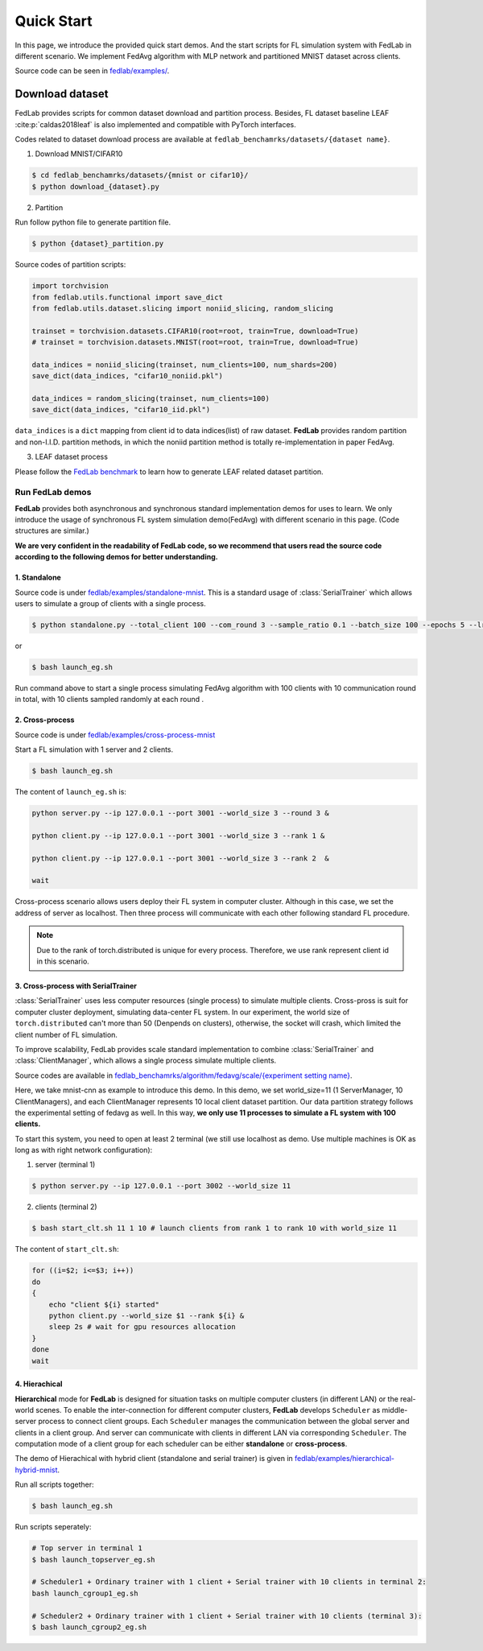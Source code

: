 .. _quickstart:

***********
Quick Start
***********

In this page, we introduce the provided quick start demos. And the start scripts for FL simulation system with FedLab in different scenario. We implement FedAvg algorithm with MLP network and partitioned MNIST dataset across clients.

Source code  can be seen in `fedlab/examples/ <https://github.com/SMILELab-FL/FedLab/tree/master/examples>`_.


Download dataset
================

FedLab provides scripts for common dataset download and partition process. Besides, FL dataset baseline
LEAF :cite:p:`caldas2018leaf` is also implemented and compatible with PyTorch interfaces.

Codes related to dataset download process are available at ``fedlab_benchamrks/datasets/{dataset name}``.

1. Download MNIST/CIFAR10

.. code-block:: shell-session

    $ cd fedlab_benchamrks/datasets/{mnist or cifar10}/
    $ python download_{dataset}.py

2. Partition

Run follow python file to generate partition file.

.. code-block:: shell-session

    $ python {dataset}_partition.py

Source codes of partition scripts:

.. code-block:: python

    import torchvision
    from fedlab.utils.functional import save_dict
    from fedlab.utils.dataset.slicing import noniid_slicing, random_slicing

    trainset = torchvision.datasets.CIFAR10(root=root, train=True, download=True)
    # trainset = torchvision.datasets.MNIST(root=root, train=True, download=True)

    data_indices = noniid_slicing(trainset, num_clients=100, num_shards=200)
    save_dict(data_indices, "cifar10_noniid.pkl")

    data_indices = random_slicing(trainset, num_clients=100)
    save_dict(data_indices, "cifar10_iid.pkl")

``data_indices`` is a ``dict`` mapping from client id to data indices(list) of raw dataset.
**FedLab** provides random partition and non-I.I.D. partition methods, in which the noniid partition method is totally re-implementation in paper FedAvg.

3. LEAF dataset process

Please follow the `FedLab benchmark <https://github.com/SMILELab-FL/FedLab/tree/v1.0/fedlab_benchmarks>`_ to learn how to
generate LEAF related dataset partition.


Run FedLab demos
^^^^^^^^^^^^^^^^

**FedLab** provides both asynchronous and synchronous standard implementation demos for uses to learn. We only introduce the usage of synchronous FL system simulation demo(FedAvg) with different scenario in this page. (Code structures are similar.)

**We are very confident in the readability of FedLab code, so we recommend that users read the source code according to the following demos for better understanding.**

1. Standalone
-------------

Source code is under
`fedlab/examples/standalone-mnist <https://github.com/SMILELab-FL/FedLab/tree/master/examples/standalone-mnist>`_.
This is a standard usage of :class:`SerialTrainer` which allows users to simulate a group of
clients with a single process.

.. code-block:: shell-session

    $ python standalone.py --total_client 100 --com_round 3 --sample_ratio 0.1 --batch_size 100 --epochs 5 --lr 0.02

or

.. code-block:: shell-session

    $ bash launch_eg.sh

Run command above to start a single process simulating FedAvg algorithm with 100 clients with 10 communication round in total, with 10 clients sampled randomly at each round .


2. Cross-process
-----------------

Source code is under `fedlab/examples/cross-process-mnist <https://github.com/SMILELab-FL/FedLab/tree/master/examples/cross-process-mnist>`_ 

Start a FL simulation with 1 server and 2 clients.

.. code-block:: shell-session

    $ bash launch_eg.sh

The content of ``launch_eg.sh`` is:

.. code-block:: shell-session

    python server.py --ip 127.0.0.1 --port 3001 --world_size 3 --round 3 &

    python client.py --ip 127.0.0.1 --port 3001 --world_size 3 --rank 1 &

    python client.py --ip 127.0.0.1 --port 3001 --world_size 3 --rank 2  &

    wait

Cross-process scenario allows users deploy their FL system in computer cluster. Although in this case, we
set the address of server as localhost. Then three process will communicate with each other
following standard FL procedure.

.. note::

    Due to the rank of torch.distributed is unique for every process. Therefore, we use rank represent client id in this scenario.


3. Cross-process with SerialTrainer
------------------------------------

:class:`SerialTrainer` uses less computer resources (single process) to simulate multiple clients. Cross-pross is suit for computer cluster deployment, simulating data-center FL system. In our experiment, the world size of ``torch.distributed`` can't more than 50 (Denpends on clusters), otherwise, the socket will crash, which limited the client number of FL simulation.

To improve scalability, FedLab provides scale standard implementation to combine
:class:`SerialTrainer` and :class:`ClientManager`, which allows a single process simulate multiple clients.

Source codes are available in `fedlab_benchamrks/algorithm/fedavg/scale/{experiment setting name} <https://github.com/SMILELab-FL/FedLab-benchmarks/tree/master/fedlab_benchmarks/fedavg/scale>`_.

Here, we take mnist-cnn as example to introduce this demo. In this demo, we set world_size=11 (1 ServerManager, 10 ClientManagers), and each ClientManager represents 10 local client dataset partition. Our data partition strategy follows the experimental setting of fedavg as well. In this way, **we only use 11 processes to simulate a FL system with 100 clients.**

To start this system, you need to open at least 2 terminal (we still use localhost as demo. Use multiple machines is OK as long as with right network configuration):

1. server (terminal 1)

.. code-block:: shell-session

    $ python server.py --ip 127.0.0.1 --port 3002 --world_size 11

2. clients (terminal 2)

.. code-block:: shell-session

    $ bash start_clt.sh 11 1 10 # launch clients from rank 1 to rank 10 with world_size 11

The content of ``start_clt.sh``:

.. code-block:: shell-session

    for ((i=$2; i<=$3; i++))
    do
    {
        echo "client ${i} started"
        python client.py --world_size $1 --rank ${i} &
        sleep 2s # wait for gpu resources allocation
    }
    done
    wait


4. Hierachical
------------------------------------

**Hierarchical** mode for **FedLab** is designed for situation tasks on multiple computer clusters (in different LAN) or the real-world scenes. To enable the inter-connection for different computer clusters, **FedLab** develops ``Scheduler`` as middle-server process to connect client groups. Each ``Scheduler`` manages the communication between the global server and clients in a client group. And server can communicate with clients in different LAN via corresponding ``Scheduler``. The computation mode of a client group for each scheduler can be either **standalone** or **cross-process**.

The demo of Hierachical with hybrid client (standalone and serial trainer) is given in `fedlab/examples/hierarchical-hybrid-mnist <https://github.com/SMILELab-FL/FedLab/tree/master/examples/hierarchical-hybrid-mnist>`_.

Run all scripts together:

.. code-block:: shell-session

    $ bash launch_eg.sh

Run scripts seperately:

.. code-block:: shell-session

    # Top server in terminal 1
    $ bash launch_topserver_eg.sh

    # Scheduler1 + Ordinary trainer with 1 client + Serial trainer with 10 clients in terminal 2:
    bash launch_cgroup1_eg.sh

    # Scheduler2 + Ordinary trainer with 1 client + Serial trainer with 10 clients (terminal 3):
    $ bash launch_cgroup2_eg.sh
